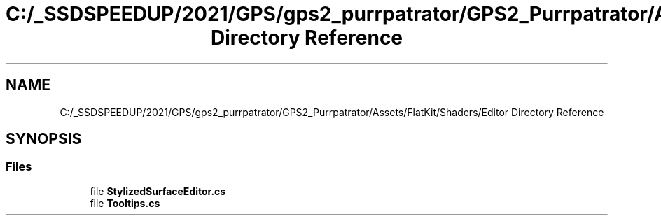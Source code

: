 .TH "C:/_SSDSPEEDUP/2021/GPS/gps2_purrpatrator/GPS2_Purrpatrator/Assets/FlatKit/Shaders/Editor Directory Reference" 3 "Mon Apr 18 2022" "Purrpatrator User manual" \" -*- nroff -*-
.ad l
.nh
.SH NAME
C:/_SSDSPEEDUP/2021/GPS/gps2_purrpatrator/GPS2_Purrpatrator/Assets/FlatKit/Shaders/Editor Directory Reference
.SH SYNOPSIS
.br
.PP
.SS "Files"

.in +1c
.ti -1c
.RI "file \fBStylizedSurfaceEditor\&.cs\fP"
.br
.ti -1c
.RI "file \fBTooltips\&.cs\fP"
.br
.in -1c
